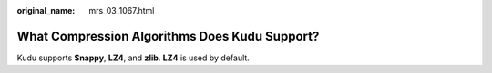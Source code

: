:original_name: mrs_03_1067.html

.. _mrs_03_1067:

What Compression Algorithms Does Kudu Support?
==============================================

Kudu supports **Snappy**, **LZ4**, and **zlib**. **LZ4** is used by default.
